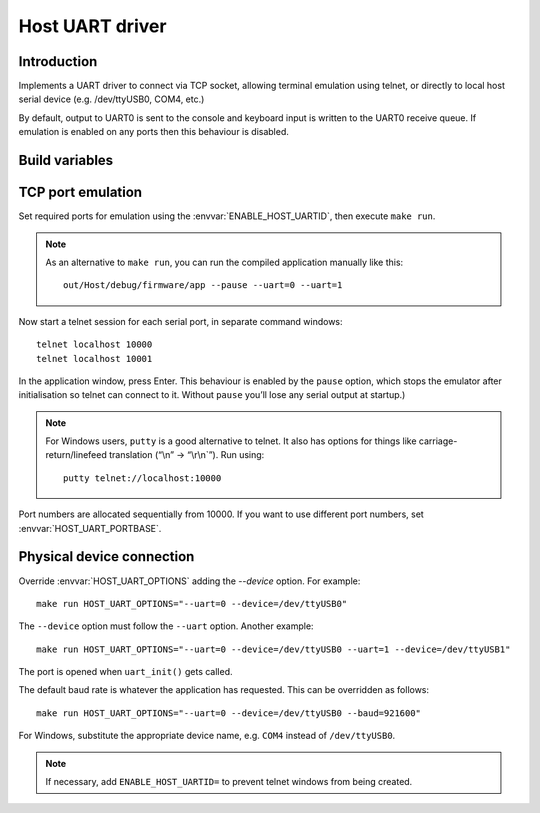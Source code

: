Host UART driver
================

.. highlight:: bash

Introduction
------------

Implements a UART driver to connect via TCP socket, allowing terminal emulation using telnet,
or directly to local host serial device (e.g. /dev/ttyUSB0, COM4, etc.)

By default, output to UART0 is sent to the console and keyboard input is written to the UART0 receive queue.
If emulation is enabled on any ports then this behaviour is disabled.


Build variables
---------------

.. envvar:: ENABLE_HOST_UARTID

   To enable emulation for a UART, set this value to the numbers required.
   You would normally add this to a project's component.mk file.
   
   For example::
   
      ENABLE_HOST_UARTID = 0 1

   If setting it on the command line, remember to use quotes::

      make ENABLE_HOST_UARTID="0 1"

   See :sample:`Basic_Serial` which uses both serial ports like this.


.. envvar:: HOST_UART_PORTBASE

   The base port number to use for telnet. Default is 10000, which corresponds to UART0.
   
   This is passed to the command line ``--uartport`` option.


.. envvar:: HOST_UART_OPTIONS

   By default, this value combines the above options.

   Allows full customisation of UART command-line options for ``make run``.


TCP port emulation
------------------

Set required ports for emulation using the :envvar:`ENABLE_HOST_UARTID`, then execute ``make run``.

.. note::

   As an alternative to ``make run``, you can run the compiled application manually like this::
   
      out/Host/debug/firmware/app --pause --uart=0 --uart=1

Now start a telnet session for each serial port, in separate command windows::

   telnet localhost 10000
   telnet localhost 10001

In the application window, press Enter. This behaviour is enabled by the
``pause`` option, which stops the emulator after initialisation so
telnet can connect to it. Without ``pause`` you’ll lose any serial
output at startup.)

.. note::

   For Windows users, ``putty`` is a good alternative to telnet. It also
   has options for things like carriage-return/linefeed translation
   (“\\n” -> “\\r\\n`”). Run using::
   
      putty telnet://localhost:10000
   
Port numbers are allocated sequentially from 10000. If you want to use
different port numbers, set :envvar:`HOST_UART_PORTBASE`.


Physical device connection
--------------------------

Override :envvar:`HOST_UART_OPTIONS` adding the `--device` option. For example::

   make run HOST_UART_OPTIONS="--uart=0 --device=/dev/ttyUSB0"

The ``--device`` option must follow the ``--uart`` option. Another example::

   make run HOST_UART_OPTIONS="--uart=0 --device=/dev/ttyUSB0 --uart=1 --device=/dev/ttyUSB1"

The port is opened when ``uart_init()`` gets called.

The default baud rate is whatever the application has requested. This can be overridden as follows::

   make run HOST_UART_OPTIONS="--uart=0 --device=/dev/ttyUSB0 --baud=921600"

For Windows, substitute the appropriate device name, e.g. ``COM4`` instead of ``/dev/ttyUSB0``.

.. note::

   If necessary, add ``ENABLE_HOST_UARTID=`` to prevent telnet windows from being created.
